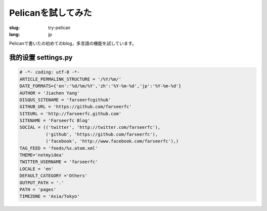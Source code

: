 Pelicanを試してみた
=========================

:slug: try-pelican
:lang: jp

Pelicanで書いたの初めてのblog，多言語の機能を試しています。

我的设置 settings.py
++++++++++++++++++++++++

.. code-block:: python
    
    # -*- coding: utf-8 -*-
    ARTICLE_PERMALINK_STRUCTURE = '/%Y/%m/'
    DATE_FORMATS={'en':'%d/%m/%Y','zh':'%Y-%m-%d','jp':'%Y-%m-%d'}
    AUTHOR = 'Jiachen Yang'
    DISQUS_SITENAME = 'farseerfcgithub'
    GITHUB_URL = 'https://github.com/farseerfc'
    SITEURL = 'http://farseerfc.github.com'
    SITENAME = 'Farseerfc Blog'
    SOCIAL = (('twitter', 'http://twitter.com/farseerfc'),
              ('github', 'https://github.com/farseerfc'),
              ('facebook', 'http://www.facebook.com/farseerfc'),)
    TAG_FEED = 'feeds/%s.atom.xml'
    THEME='notmyidea'
    TWITTER_USERNAME = 'farseerfc'
    LOCALE = 'en'
    DEFAULT_CATEGORY ='Others'
    OUTPUT_PATH = '.'
    PATH = 'pages'
    TIMEZONE = 'Asia/Tokyo'

